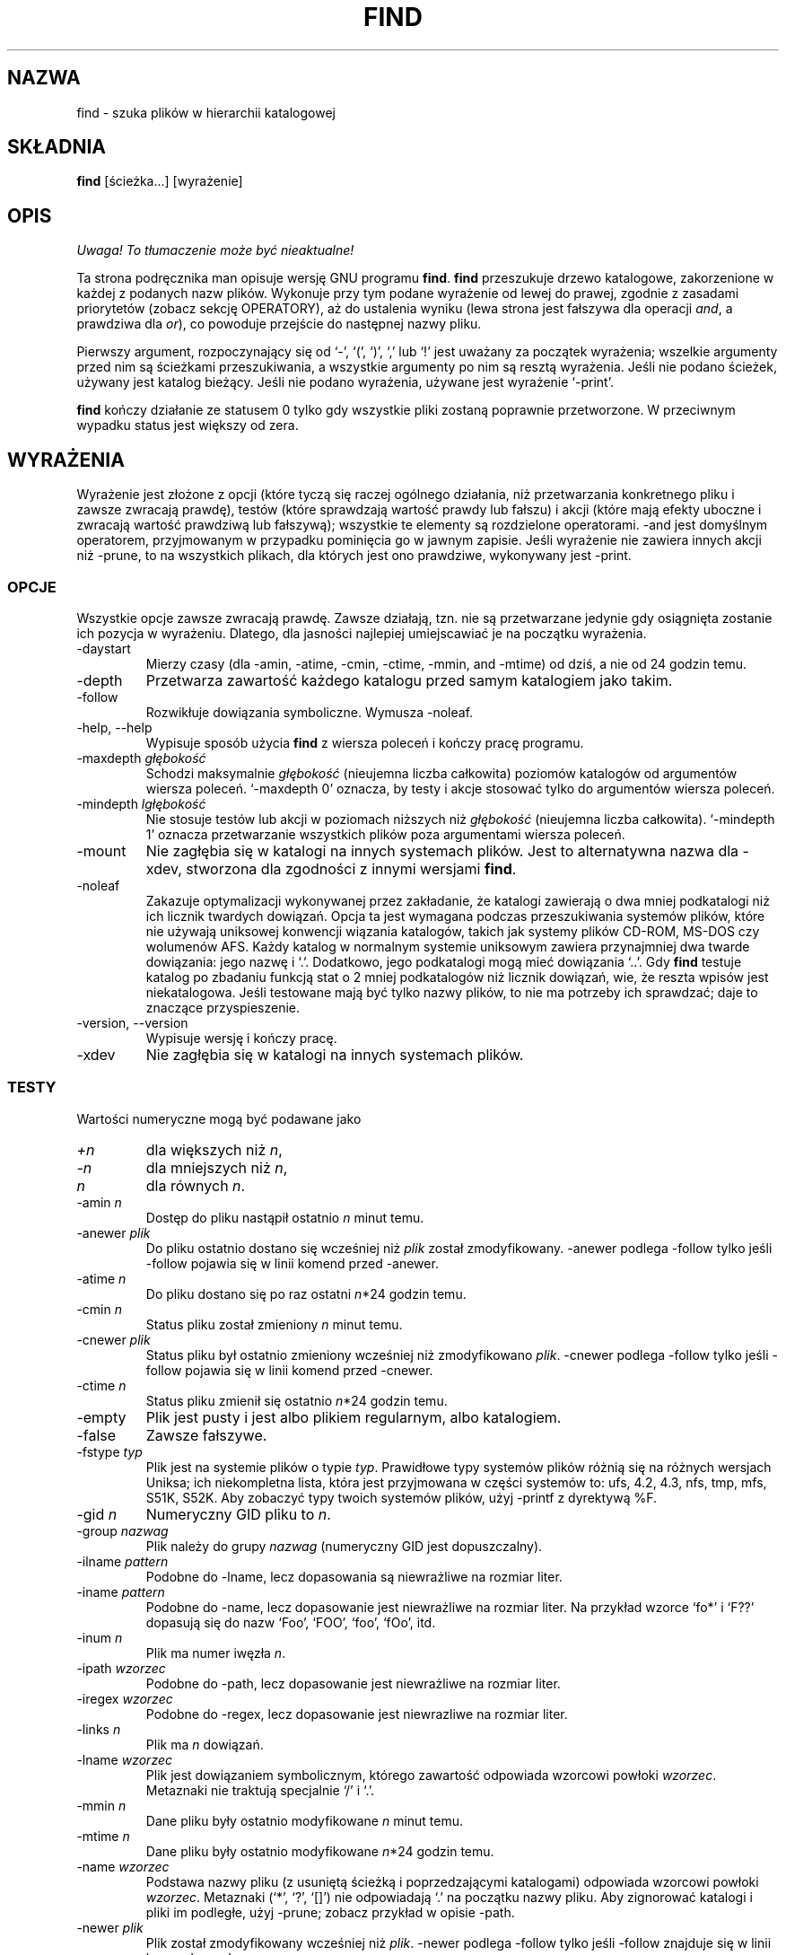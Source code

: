 .\" 1999 PTM Przemek Borys
.TH FIND 1 \" -*- nroff -*-
.SH NAZWA
find \- szuka plików w hierarchii katalogowej
.SH SKŁADNIA
.B find
[ścieżka...] [wyrażenie]
.SH OPIS
\fI Uwaga! To tłumaczenie może być nieaktualne!\fP
.PP
Ta strona podręcznika man opisuje wersję GNU programu
.BR find .
.B find
przeszukuje drzewo katalogowe, zakorzenione w każdej z podanych nazw plików.
Wykonuje przy tym podane wyrażenie od lewej do prawej, zgodnie z zasadami
priorytetów (zobacz sekcję OPERATORY), aż do ustalenia wyniku (lewa
strona jest fałszywa dla operacji \fIand\fR, a prawdziwa dla \fIor\fR),
co powoduje przejście do następnej nazwy pliku.
.PP
Pierwszy argument, rozpoczynający się od `\-', `(', `)', `,' lub `!' 
jest uważany za początek wyrażenia; wszelkie argumenty przed nim są
ścieżkami przeszukiwania, a wszystkie argumenty po nim są resztą wyrażenia.
Jeśli nie podano ścieżek, używany jest katalog bieżący. Jeśli nie podano
wyrażenia, używane jest wyrażenie `\-print'.
.PP
.B find
kończy działanie ze statusem 0 tylko gdy wszystkie pliki zostaną poprawnie
przetworzone. W przeciwnym wypadku status jest większy od zera.
.SH WYRAŻENIA
.P
Wyrażenie jest złożone z opcji (które tyczą się raczej ogólnego działania,
niż przetwarzania konkretnego pliku i zawsze zwracają prawdę), testów (które
sprawdzają wartość prawdy lub fałszu) i akcji (które mają efekty uboczne i
zwracają wartość prawdziwą lub fałszywą); wszystkie te elementy są
rozdzielone operatorami.
\-and jest domyślnym operatorem, przyjmowanym w przypadku pominięcia go w jawnym
zapisie. Jeśli wyrażenie nie zawiera innych akcji niż \-prune, to na wszystkich
plikach, dla których jest ono prawdziwe, wykonywany jest \-print.
.SS OPCJE
.P
Wszystkie opcje zawsze zwracają prawdę. Zawsze działają, tzn. nie są
przetwarzane jedynie gdy osiągnięta zostanie ich pozycja w wyrażeniu.
Dlatego, dla jasności najlepiej umiejscawiać je na początku wyrażenia.
.IP \-daystart
Mierzy czasy (dla \-amin, \-atime, \-cmin, \-ctime, \-mmin, and \-mtime)
od dziś, a nie od 24 godzin temu.
.IP \-depth
Przetwarza zawartość każdego katalogu przed samym katalogiem jako takim.
.IP \-follow
Rozwikłuje dowiązania symboliczne. Wymusza \-noleaf.
.IP "\-help, \-\-help"
Wypisuje sposób użycia 
.B find
z wiersza poleceń i kończy pracę programu.
.IP "\-maxdepth \fIgłębokość\fR"
Schodzi maksymalnie \fIgłębokość\fR (nieujemna liczba całkowita) poziomów
katalogów od argumentów wiersza poleceń. `\-maxdepth 0' oznacza, by testy
i akcje stosować tylko do argumentów wiersza poleceń.
.IP "\-mindepth \fIlgłębokość\fR"
Nie stosuje testów lub akcji w poziomach niższych niż \fIgłębokość\fR
(nieujemna liczba całkowita). `\-mindepth 1' oznacza przetwarzanie
wszystkich plików poza argumentami wiersza poleceń.
.IP \-mount
Nie zagłębia się w katalogi na innych systemach plików. Jest to alternatywna
nazwa dla \-xdev, stworzona dla zgodności z innymi wersjami
.BR find .
.IP "\-noleaf"
Zakazuje optymalizacji wykonywanej przez zakładanie, że katalogi zawierają o dwa
mniej podkatalogi niż ich licznik twardych dowiązań. Opcja ta jest wymagana
podczas przeszukiwania systemów plików, które nie używają uniksowej konwencji
wiązania katalogów, takich jak systemy plików CD-ROM, MS-DOS czy wolumenów
AFS. Każdy katalog w normalnym systemie uniksowym zawiera przynajmniej dwa
twarde dowiązania: jego nazwę i `.'. Dodatkowo, jego podkatalogi mogą mieć
dowiązania `..'.
Gdy
.B find
testuje katalog po zbadaniu funkcją stat o 2 mniej podkatalogów niż licznik
dowiązań, wie, że reszta wpisów jest niekatalogowa. Jeśli testowane mają być
tylko nazwy plików, to nie ma potrzeby ich sprawdzać; daje to znaczące
przyspieszenie.
.IP "\-version, \-\-version"
Wypisuje wersję i kończy pracę.
.IP \-xdev
Nie zagłębia się w katalogi na innych systemach plików.
.SS TESTY
.P
Wartości numeryczne mogą być podawane jako
.IP \fI+n\fP
dla większych niż
.IR n ,
.IP \fI\-n\fP
dla mniejszych niż
.IR n ,
.IP \fIn\fP
dla równych
.IR n .
.IP "\-amin \fIn\fR"
Dostęp do pliku nastąpił ostatnio \fIn\fR minut temu.
.IP "\-anewer \fIplik\fR"
Do pliku ostatnio dostano się wcześniej niż \fIplik\fR został zmodyfikowany.
\-anewer podlega \-follow tylko jeśli \-follow pojawia się w linii komend
przed \-anewer.
.IP "\-atime \fIn\fR"
Do pliku dostano się po raz ostatni \fIn\fR*24 godzin temu.
.IP "\-cmin \fIn\fR"
Status pliku został zmieniony \fIn\fR minut temu.
.IP "\-cnewer \fIplik\fR"
Status pliku był ostatnio zmieniony wcześniej niż zmodyfikowano \fIplik\fR.
\-cnewer podlega \-follow tylko jeśli \-follow pojawia się w linii komend
przed \-cnewer.
.IP "\-ctime \fIn\fR"
Status pliku zmienił się ostatnio \fIn\fR*24 godzin temu.
.IP \-empty
Plik jest pusty i jest albo plikiem regularnym, albo katalogiem.
.IP \-false
Zawsze fałszywe.
.IP "\-fstype \fItyp\fR"
Plik jest na systemie plików o typie \fItyp\fR. Prawidłowe typy systemów
plików różnią się na różnych wersjach Uniksa; ich niekompletna lista, która
jest przyjmowana w części systemów to: ufs, 4.2, 4.3, nfs, tmp, mfs, S51K, 
S52K.  Aby zobaczyć typy twoich systemów plików, użyj
\-printf z dyrektywą %F.
.IP "\-gid \fIn\fR"
Numeryczny GID pliku to \fIn\fR.
.IP "\-group \fInazwag\fR"
Plik należy do grupy \fInazwag\fR (numeryczny GID jest dopuszczalny).
.IP "\-ilname \fIpattern\fR"
Podobne do \-lname, lecz dopasowania są niewrażliwe na rozmiar liter.
.IP "\-iname \fIpattern\fR"
Podobne do \-name, lecz dopasowanie jest niewrażliwe na rozmiar liter.
Na przykład wzorce `fo*' i `F??' dopasują się do nazw `Foo', `FOO', `foo',
`fOo', itd.
.IP "\-inum \fIn\fR"
Plik ma numer iwęzła \fIn\fR.
.IP "\-ipath \fIwzorzec\fR"
Podobne do \-path, lecz dopasowanie jest niewrażliwe na rozmiar liter.
.IP "\-iregex \fIwzorzec\fR"
Podobne do \-regex, lecz dopasowanie jest niewrazliwe na rozmiar liter.
.IP "\-links \fIn\fR"
Plik ma \fIn\fR dowiązań.
.IP "\-lname \fIwzorzec\fR"
Plik jest dowiązaniem symbolicznym, którego zawartość odpowiada wzorcowi
powłoki \fIwzorzec\fR. Metaznaki nie traktują specjalnie `/' i `.'.
.IP "\-mmin \fIn\fR"
Dane pliku były ostatnio modyfikowane \fIn\fR minut temu.
.IP "\-mtime \fIn\fR"
Dane pliku były ostatnio modyfikowane \fIn\fR*24 godzin temu.
.IP "\-name \fIwzorzec\fR"
Podstawa nazwy pliku (z usuniętą ścieżką i poprzedzającymi katalogami)
odpowiada wzorcowi powłoki \fIwzorzec\fR. Metaznaki (`*', `?', `[]') nie
odpowiadają `.' na początku nazwy pliku. Aby zignorować katalogi i pliki im
podległe, użyj \-prune; zobacz przykład w opisie \-path.
.IP "\-newer \fIplik\fR"
Plik został zmodyfikowany wcześniej niż \fIplik\fR.
\-newer podlega \-follow tylko jeśli \-follow znajduje się w linii komend
przed \-newer.
.IP \-nouser
Do numerycznego UID pliku nie pasuje żaden użytkownik.
.IP \-nogroup
Do numerycznego GID pliku nie pasuje żadna grupa.
.IP "\-path \fIwzorzec\fR"
Nazwa pliku odpowiada wzorcowi powłoki \fIwzorzec\fR. Metaznaki nie traktują
specjalnie `/' lub `.'; tak więc na przykład,
.br
.in +1i
find . \-path './sr*sc'
.br
.in -1i
wypisze wpis katalogowy o nazwie './src/misc' (jeśli taki istnieje).
Aby zignorować całe drzewo katalogowe, użyj \-prune. Na przykład, aby
pominąć katalog `src/emacs' i wszystkie jego pliki oraz wypisać nazwy
innych znalezionych plików, użyj:
.br
.in +1i
find . \-path './src/emacs' \-prune \-o \-print
.br
.in -1i
.IP "\-perm \fIprawa\fR"
Bity praw pliku są dokładnie równe \fIprawom\fR (ósemkowym lub
symbolicznym). Prawa symboliczne używają 0 jako punktu wyjścia.
.IP "\-perm \-\fIprawa\fR"
wszystkie bity \fIprawa\fR są ustawione dla pliku.
.IP "\-perm +\fIprawa\fR"
Któryś z bitów \fIpraw\fR jest ustawiony dla pliku.
.IP "\-regex \fIwzorzec\fR"
Nazwa pliku odpowiada wyrażeniu regularnemu \fIwzorzec\fR. Dopasowanie
stosuje się do całej ścieżki, nie dla przeszukiwanej. Na przykład, aby
dopasować plik o nazwie `./fubar3', możesz użyć wyrażenia regularnego
`.*bar' lub `.*b.*3'.
.IP "\-size \fIn\fR[bckw]"
Plik zajmuje \fIn\fP jednostek miejsca. Jednostki to domyślnie 512-bajtowe
bloki. Jeśli doklejona jest litera `c', jest to \fIn\fP bajtów, jeśli `k',
kilobajtów, jeśli `w', dwubajtówych słów.
Rozmiar nie wlicza niebezpośrednich bloków, lecz liczy bloki w plikach
`sparse', które w rzeczywistości nie są zajęte.
.IP \-true
Zawsze prawda.
.IP "\-type \fIc\fR"
Plik jest typu \fIc\fR:
.RS
.IP b
blokowy (buforowany) plik specjalny
.IP c
znakowy (niebuforowany) plik specjalny
.IP d
katalog
.IP p
łącze nazwane (FIFO)
.IP f
zwykły plik
.IP l
dowiązanie symboliczne
.IP s
gniazdo
.RE
.IP "\-uid \fIn\fR"
Numeryczny UID pliku to \fIn\fR.
.IP "\-used \fIn\fR"
Do pliku ostatnio dostano się \fIn\fR dni po zmianie jego statusu.
.IP "\-user \fIunazwa\fR"
Właścicielem pliku jest użytkownik \fIunazwa\fR (numeryczny UID jest tu
dozwolony).
.IP "\-xtype \fIc\fR"
Jest to to samo co \-type, chyba że plik jest dowiązaniem symbolicznym. Dla
dowiązań symbolicznych: jeśli nie podano \-follow, jest prawdziwe gdy plik
jest dowiązaniem do pliku typu \fIc\fR; jeśli podano \-follow, jest
prawdziwe, jeśli \fIc\fR to `l'. Innymi słowy, dla dowiązań symbolicznych
\-xtype sprawdza typ pliku, którego nie sprawdza \-type.
.SS AKCJE
.IP "\-exec \fIpolecenie\fR ;"
Wykonuje \fIpolecenie\fR; prawdziwe jeśli zwrócony został status 0. Wszelkie
następne argumenty
.B find
są brane za argumenty polecenia, aż nie zostanie napotkany argument,
składający się z `;'. Łańcuch `{}' jest podmieniany na obecnie przetwarzaną
nazwę pliku.
Obydwie te konstrukcje być może będą wymagały wycytowania (znakiem `\e') aby
uchronić je przed rozwinięciem przez powłokę. Polecenie jest wykonywane w
katalogu startowym.
.IP "\-fls \fIplik\fR"
Prawdziwe; podobne do \-ls, lecz zapisuje do \fIpliku\fR jak \-fprint.
.IP "\-fprint \fIplik\fR"
Prawdziwe; wypisuje pełną nazwę pliku do \fIpliku\fR. Jeśli \fIplik\fR nie
istnieje, zostanie utworzony; jeśli istnieje, zostanie obcięty. Nazwy plików
``/dev/stdout'' i ``/dev/stderr'' są traktowane osobno; odnoszą się one
odpowiednio do standardowego wyjścia i standardowego wyjścia błędów.
.IP "\-fprint0 \fIplik\fR"
Prawdziwe; podobne do \-print0, lecz zapisuje do \fIpliku\fR, podobnie jak
\-fprint.
.IP "\-fprintf \fIplik\fR \fIformat\fR"
Prawdziwe; podobne do \-printf, lecz zapisuje do \fIpliku\fR, podobnie jak
\-fprint.
.IP "\-ok \fIpolecenie\fR ;"
Podobne do \-exec, lecz pyta wpierw użytkownika (na standardowym wejściu);
jeśli odpowiedź nie rozpoczyna się od `y' lub `Y', nie uruchamia polecenia i
zwraca fałsz.
.IP \-print
Prawdziwe; wypisuje pełną nazwę pliku na standardowe wyjście. Za nazwą daje
nową linię.
.IP \-print0
Prawdziwe; wypisje pełną nazwę pliku na standardowe wyjście. Za nazwą daje
znak null. Umożliwia to poprawne wyświetlenie plików, zawierających w
nazwach znaki nowej linii w programach, przetwarzających wyjście
\fBfind\fRa.
.IP "\-printf \fIformat\fR"
Prawdziwe; wypisuje \fIformat\fR na standardowe wyjście, interpretując
sekwencje specjalne `\e' i dyrektywy `%'. Szerokości pól i precyzje mogą być
podawane dokładnie jak w printf(3) z C. W przeciwieństwie do \-print,
\-printf nie dodaje nowej linii do końca łańcucha. Sekwencje specjalne i
dyrektywy to:
.RS
.IP \ea
Dzwonek.
.IP \eb
Backspace.
.IP \ec
Wstrzymuje wtypisywanie tego formatu i natychmiast wymiata wyjście.
.IP \ef
Form feed.
.IP \en
Nowa linia.
.IP \er
Powrót karetki.
.IP \et
Tabulacja pozioma.
.IP \ev
Tabulacja pionowa.
.IP \e\e
Literalny lewy ukośnik (`\e').
.PP
`\e', za którym następuje dowolny inny znak, jest traktowany jak zwykły
znak, więc są wypisywane obydwa.
.IP %%
Literalny znak procenta.
.IP %a
Ostatni czas dostępu do pliku w formacie zwracanym przez funkcję ctime(3).
.IP %A\fIk\fP
Ostatni czas dostępu do pliku, w formacie okreslonym przez \fIk\fR, którym
może być `@', lub dyrektywa dla funkcji C strftime(3). Możliwe wartości
\fIk\fR są wymienione niżej; niektóre z nich mogą nie być dostępne na
wszystkich systemach z powodu różnic w strftime(3) między systemami.
.RS
.IP @
Sekundy od 1 stycznia, 1970, 00:00 GMT.
.PP
Pola czasowe:
.IP H
godzina (00..23)
.IP I
godzina (01..12)
.IP k
godzina ( 0..23)
.IP l
godzina ( 1..12)
.IP M
minuta (00..59)
.IP p
localowe AM lub PM
.IP r
czas, 12-godzinny (gg:mm:ss [AP]M)
.IP S
sekunda (00..61)
.IP T
czas, 24-godzinny (gg:mm:ss)
.IP X
lokalna reprezentacja czasu (G:M:S)
.IP Z
strefa czasowa (np. EDT), lub nic jeśli nie da się jej określić
.PP
Pola daty:
.IP a
lokalny skrót nazwy tygodnia (Sun..Sat)
.IP A
lokalna pełna nazwa tygodnia, zmiennej długości (Sunday..Saturday)
.IP b
lokalna skrócona nazwa miesiąca (Jan..Dec)
.IP B
lokalna pełna nazwa miesiąca, zmiennej długości (January..December)
.IP c
lokalna data i czas (Sat Nov 04 12:02:33 EST 1989)
.IP d
dzień miesiąca (01..31)
.IP D
data (mm/dd/rr)
.IP h
to samo co b
.IP j
dzień roku (001..366)
.IP m
miesiąc (01..12)
.IP U
numer tygodnia w roku, z niedzielą liczoną jako pierwszy dzień tygodnia
(00..53)
.IP w
dzień tygodnia (0..6)
.IP W
numer tygodnia w roku, licząc z poniedziałkiem, jako pierwszym dniem
tygodnia (00..53)
.IP x
lokalna reprezentacja daty (mm/dd/rr)
.IP y
ostatnie dwie cyfry roku (00..99)
.IP Y
rok (1970...)
.RE
.IP %b
Rozmiar pliku w 512-bajtowych blokach (zaokrąglanych w górę).
.IP %c
Ostatni czas zmiany statusu pliku, w formacie zwróconym przez funkcję
ctime(3) z C.
.IP %C\fIk\fP
Ostatni czas zmiany statusu pliku w formacie określonym przez \fIk\fR, w
taki sam sposób, jak dla %A.
.IP %d
Głębokość pliku w drzewie katalogowym; 0 oznacza plik w argumencie wiersza
poleceń.
.IP %f
Nazwa pliku z usuniętymi początkowymi katalogami (tylko ostatni element nazwy).
.IP %F
Rodzaj systemu plików, na którym znajduje się plik; wartość ta może być
używana do \-fstype.
.IP %g
Nazwa grupy pliku lub numeryczny GID jeśli grupa nie ma nazwy.
.IP %G
Numeryczny GID pliku.
.IP %h
Początkowe katalogi nazwy pliku (wszystko poza ostatnim elementem).
.IP %H
Argument wiersza poleceń, pod którym plik został znaleziony.
.IP %i
Numer iwęzła pliku (dziesiętnie).
.IP %k
Rozmiar pliku w 1K blokach (zaokrąglane w górę).
.IP %l
Obiekt dowiązania symbolicznego (pusty łańcuch, jeśli plik nie jest
dowiązaniem symbolicznym).
.IP %m
Prawa pliku (ósemkowo).
.IP %n
Liczba twardych dowiązań do pliku.
.IP %p
Nazwa pliku.
.IP %P
Nazwa pliku z usuniętą z początku nazwą argumentu wiersza poleceń,
dla którego ją znaleziono.
.IP %s
Rozmiar pliku w bajtach.
.IP %t
Ostatni czas modyfikacji pliku w formacie zwróconym przez funkcję ctime(3) z C.
.IP %T\fIk\fP
Ostatni czas modyfikacji pliku, w formacie określonym przez \fIk\fR,
podobnie jak dla %A.
.IP %u
Nazwa użytkownika pliku, lub numeryczny UID, jeśli użytkownik nie ma nazwy.
.IP %U
Numeryczny UID pliku.
.PP
Znak `%', za którym następuje dowolny inny znak jest usuwany (lecz drugi
znak jest drukowany).
.RE
.IP \-prune
Jeśli nie podano \-depth, prawdziwe; program nie wchodzi w głąb
bieżącego katalogu.
.br
Jeśli podano \-depth, fałszywe; bez rezultatu.
.IP \-ls
Prawdziwe; listuje plik bieżący w formacie `ls \dils' na standardowe wyjście.
Liczniki bloków są 1K blokami, chyba że ustawiono zmienną środowiskową
POSIXLY_CORRECT, kiedy używane będą 512-bajtowe bloki.
.SS OPERATORY
.P
Wymienione w malejącym priorytecie:
.IP "( \fIwyraż\fR )"
Wymusza pierwszeństwo.
.IP "! \fIwyraż\fR"
Prawdziwe jeśli \fIwyraż\fR jest fałszywe
.IP "\-not \fIwyraż\fR"
To samo co ! \fIwyraż\fR.
.IP "\fIwyraż1 wyraż2\fR"
And (jawny); \fIwyraż2\fR nie jest analizowany jesli \fIwyraż1\fR jest
fałszywe.
.IP "\fIwyraż1\fR \-a \fIwyraż2\fR"
To samo, co \fIwyraż1 wyraż2\fR.
.IP "\fIwyraż1\fR \-and \fIwyraż2\fR"
To samo, co \fIwyraż1 wyraż2\fR.
.IP "\fIwyraż1\fR \-o \fIwyraż2\fR"
Or; \fIwyraż2\fR nie jest analizowane jeśli \fIwyraż1\fR jest prawdziwe.
.IP "\fIwyraż1\fR \-or \fIwyraż2\fR"
To samo, co \fIwyraż1\fR \-o \fIwyraż2\fR.
.IP "\fIwyraż1\fR , \fIwyraż2\fR"
Lista; zarówno \fIwyraż1\fR jak i \fIwyraż2\fR zawsze są analizowane.
Wartość \fIwyraż1\fR jest niszczona; wartość listy jest wartością
\fIwyraż2\fR.
.SH "ZOBACZ TAKŻE"
\fBlocate\fP(1L), \fBlocatedb\fP(5L), \fBupdatedb\fP(1L), \fBxargs\fP(1L)
\fBZnajdowanie plików\fP (on-line w Info, lub w postaci wydrukowanej)
.SH "INFORMACJE O TŁUMACZENIU"
Powyższe tłumaczenie pochodzi z nieistniejącego już Projektu Tłumaczenia Manuali i 
\fImoże nie być aktualne\fR. W razie zauważenia różnic między powyższym opisem
a rzeczywistym zachowaniem opisywanego programu lub funkcji, prosimy o zapoznanie 
się z oryginalną (angielską) wersją strony podręcznika za pomocą polecenia:
.IP
man \-\-locale=C 1 find
.PP
Prosimy o pomoc w aktualizacji stron man \- więcej informacji można znaleźć pod
adresem http://sourceforge.net/projects/manpages\-pl/.
